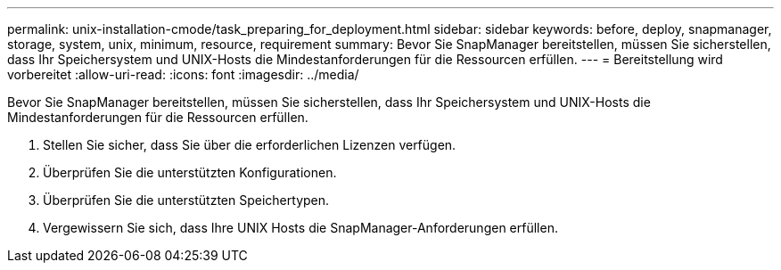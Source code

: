 ---
permalink: unix-installation-cmode/task_preparing_for_deployment.html 
sidebar: sidebar 
keywords: before, deploy, snapmanager, storage, system, unix, minimum, resource, requirement 
summary: Bevor Sie SnapManager bereitstellen, müssen Sie sicherstellen, dass Ihr Speichersystem und UNIX-Hosts die Mindestanforderungen für die Ressourcen erfüllen. 
---
= Bereitstellung wird vorbereitet
:allow-uri-read: 
:icons: font
:imagesdir: ../media/


[role="lead"]
Bevor Sie SnapManager bereitstellen, müssen Sie sicherstellen, dass Ihr Speichersystem und UNIX-Hosts die Mindestanforderungen für die Ressourcen erfüllen.

. Stellen Sie sicher, dass Sie über die erforderlichen Lizenzen verfügen.
. Überprüfen Sie die unterstützten Konfigurationen.
. Überprüfen Sie die unterstützten Speichertypen.
. Vergewissern Sie sich, dass Ihre UNIX Hosts die SnapManager-Anforderungen erfüllen.

